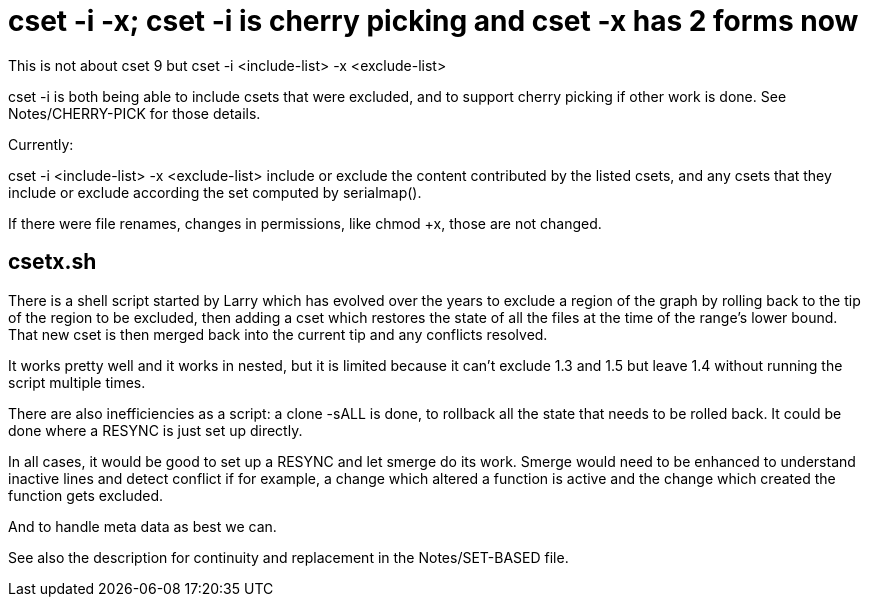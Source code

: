 cset -i -x; cset -i is cherry picking and cset -x has 2 forms now
=================================================================

This is not about cset 9 but cset -i <include-list> -x <exclude-list>

cset -i is both being able to include csets that were excluded,
and to support cherry picking if other work is done.
See Notes/CHERRY-PICK for those details.

Currently:

cset -i <include-list> -x <exclude-list> include or exclude the content
contributed by the listed csets, and any csets that they include or
exclude according the set computed by serialmap().

If there were file renames, changes in permissions, like chmod +x,
those are not changed.

csetx.sh
--------
There is a shell script started by Larry which has evolved over the
years to exclude a region of the graph by rolling back to the tip
of the region to be excluded, then adding a cset which restores
the state of all the files at the time of the range's lower bound.
That new cset is then merged back into the current tip and any conflicts
resolved.

It works pretty well and it works in nested, but it is limited because
it can't exclude 1.3 and 1.5 but leave 1.4 without running the script
multiple times.

There are also inefficiencies as a script: a clone -sALL is done,
to rollback all the state that needs to be rolled back.  It could
be done where a RESYNC is just set up directly.

In all cases, it would be good to set up a RESYNC and let smerge do
its work.  Smerge would need to be enhanced to understand inactive
lines and detect conflict if for example, a change which altered
a function is active and the change which created the function
gets excluded.

And to handle meta data as best we can.

See also the description for continuity and replacement in the
Notes/SET-BASED file.
